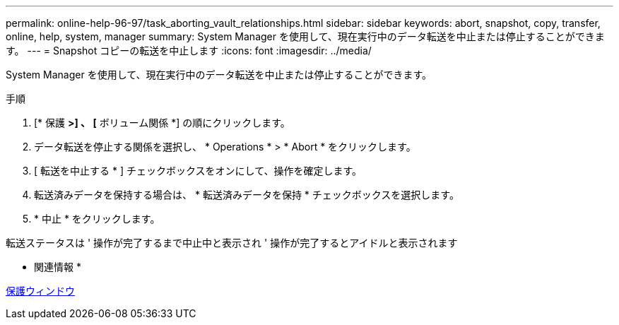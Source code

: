 ---
permalink: online-help-96-97/task_aborting_vault_relationships.html 
sidebar: sidebar 
keywords: abort, snapshot, copy, transfer, online, help, system, manager 
summary: System Manager を使用して、現在実行中のデータ転送を中止または停止することができます。 
---
= Snapshot コピーの転送を中止します
:icons: font
:imagesdir: ../media/


[role="lead"]
System Manager を使用して、現在実行中のデータ転送を中止または停止することができます。

.手順
. [* 保護 *>] 、 [* ボリューム関係 *] の順にクリックします。
. データ転送を停止する関係を選択し、 * Operations * > * Abort * をクリックします。
. [ 転送を中止する * ] チェックボックスをオンにして、操作を確定します。
. 転送済みデータを保持する場合は、 * 転送済みデータを保持 * チェックボックスを選択します。
. * 中止 * をクリックします。


転送ステータスは ' 操作が完了するまで中止中と表示され ' 操作が完了するとアイドルと表示されます

* 関連情報 *

xref:reference_protection_window.adoc[保護ウィンドウ]
